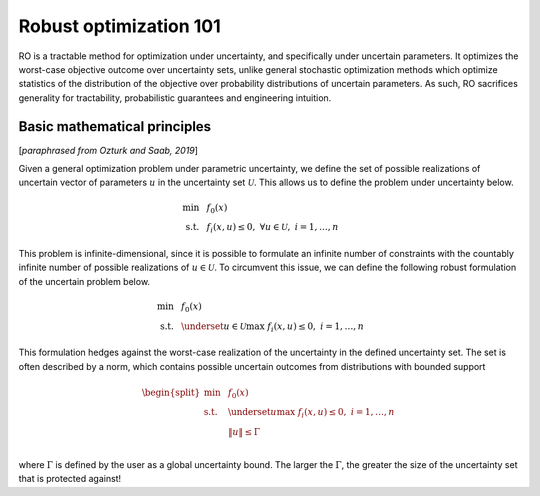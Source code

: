Robust optimization 101
***********************

RO is a tractable method for optimization under uncertainty, and specifically under uncertain
parameters. It optimizes the worst-case objective outcome over uncertainty sets,
unlike general stochastic optimization methods which optimize statistics of the distribution
of the objective over probability distributions of uncertain parameters. As such, RO
sacrifices generality for tractability, probabilistic guarantees and engineering intuition.

Basic mathematical principles
-----------------------------

[*paraphrased from Ozturk and Saab, 2019*]

Given a general optimization problem under parametric uncertainty, we define the set of possible
realizations of uncertain vector of parameters :math:`u` in the uncertainty set :math:`\mathcal{U}`. This
allows us to define the problem under uncertainty below.

.. math::

    \text{min} &~~f_0(x) \\
    \text{s.t.}     &~~f_i(x,u) \leq 0,~\forall u \in \mathcal{U},~i = 1,\ldots,n

This problem is infinite-dimensional, since it is possible to formulate an infinite number of constraints
with the countably infinite number of possible realizations of :math:`u \in \mathcal{U}`. To circumvent this issue,
we can define the following robust formulation of the uncertain problem below.

.. math::

    \text{min} &~~f_0(x) \\
    \text{s.t.}     &~~\underset{u \in \mathcal{U}}{\text{max}}~f_i(x,u) \leq 0,~i = 1,\ldots,n

This formulation hedges against the worst-case realization of the uncertainty in the defined uncertainty
set. The set is often described by a norm, which contains possible uncertain outcomes from distributions with
bounded support

.. math::

    \begin{split}
        \text{min} &~~f_0(x) \\
    \text{s.t.}     &~~\underset{u}{\text{max}}~f_i(x,u) \leq 0,~i = 1,\ldots,n \\
                    &~~\left\lVert u \right\rVert \leq \Gamma \\
        \end{split}

where :math:`\Gamma` is defined by the user as a global uncertainty bound. The larger the :math:`\Gamma`,
the greater the size of the uncertainty set that is protected against!

